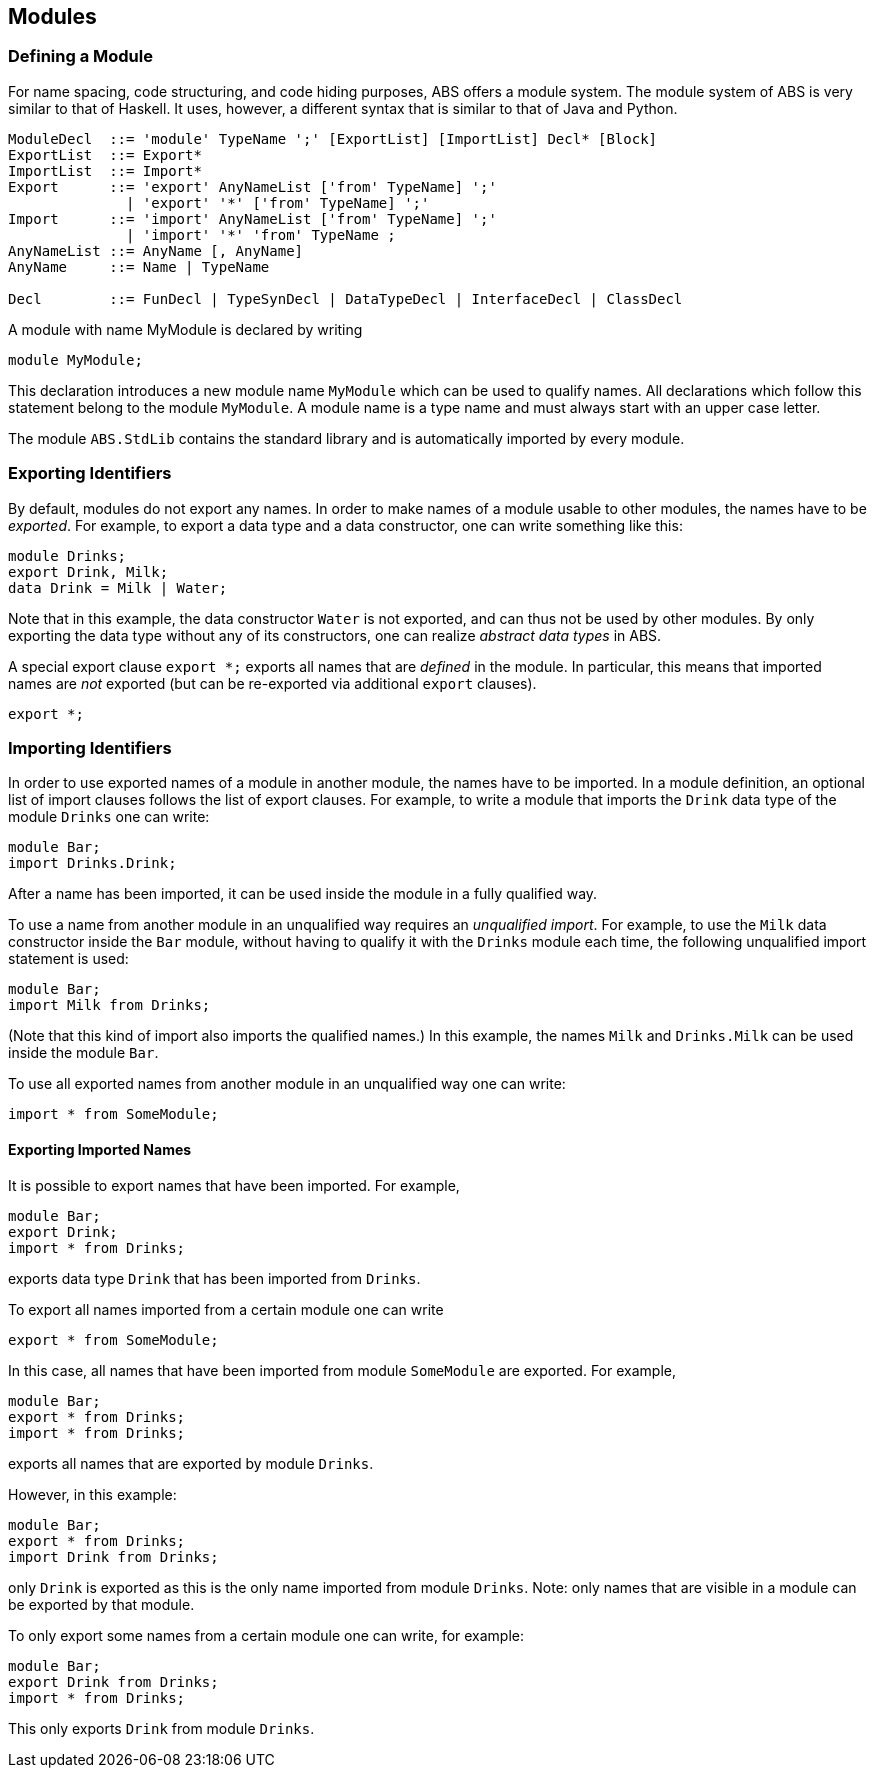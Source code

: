 == Modules


=== Defining a Module

For name spacing, code structuring, and code hiding purposes, ABS offers a
module system.  The module system of ABS is very similar to that of Haskell.
It uses, however, a different syntax that is similar to that of Java and
Python.


[source]
----
ModuleDecl  ::= 'module' TypeName ';' [ExportList] [ImportList] Decl* [Block]
ExportList  ::= Export*
ImportList  ::= Import*
Export      ::= 'export' AnyNameList ['from' TypeName] ';'
              | 'export' '*' ['from' TypeName] ';'
Import      ::= 'import' AnyNameList ['from' TypeName] ';'
              | 'import' '*' 'from' TypeName ;
AnyNameList ::= AnyName [, AnyName]
AnyName     ::= Name | TypeName

Decl        ::= FunDecl | TypeSynDecl | DataTypeDecl | InterfaceDecl | ClassDecl
----

A module with name MyModule is declared by writing

    module MyModule;

This declaration introduces a new module name `MyModule` which can be used to
qualify names. All declarations which follow this statement belong to the
module `MyModule`. A module name is a type name and must always start with an
upper case letter.

The module `ABS.StdLib` contains the standard library and is automatically
imported by every module.

=== Exporting Identifiers

By default, modules do not export any names.
In order to make names of a module usable to other modules, the names have to be _exported_.
For example, to export a data type and a data constructor, one can write something like this:

[source]
----
module Drinks;
export Drink, Milk;
data Drink = Milk | Water;
----

Note that in this example, the data constructor `Water` is not exported, and
can thus not be used by other modules.  By only exporting the data type
without any of its constructors, one can realize _abstract data types_ in ABS.

A special export clause `export *;` exports all names that are _defined_ in
the module.  In particular, this means that imported names are _not_ exported (but can be re-exported via additional `export` clauses).

[source]
----
export *;
----

=== Importing Identifiers

In order to use exported names of a module in another module, the names have
to be imported.  In a module definition, an optional list of import clauses
follows the list of export clauses.  For example, to write a module that
imports the `Drink` data type of the module `Drinks` one can write:

[source]
----
module Bar;
import Drinks.Drink;  
----

After a name has been imported, it can be used inside the module in a fully
qualified way.

To use a name from another module in an unqualified way requires an
_unqualified import_.
For example, to use the `Milk` data constructor inside the
`Bar` module, without having to qualify it with the `Drinks`
module each time, the following unqualified import statement is used:

[source]
----
module Bar;
import Milk from Drinks;
----

(Note that this kind of import also imports the qualified names.)  In this
example, the names `Milk` and `Drinks.Milk` can be used inside the module
`Bar`.

To use all exported names from another module in an unqualified way one can write:

[source]
----
import * from SomeModule;
----

==== Exporting Imported Names

It is possible to export names that have been imported. For example,

[source]
----
module Bar;
export Drink;
import * from Drinks;
----

exports data type `Drink` that has been imported from `Drinks`.

To export all names imported from a certain module one can write

[source]
----
export * from SomeModule;
----

In this case, all names that have been imported from module `SomeModule` are
exported. For example,

[source]
----
module Bar;
export * from Drinks;
import * from Drinks;
----

exports all names that are exported by module `Drinks`.

However, in this example:

[source]
----
module Bar;
export * from Drinks;
import Drink from Drinks;
----

only `Drink` is exported as this is the only name imported from module
`Drinks`.  Note: only names that are visible in a module can be exported by
that module.

To only export some names from a certain module one can write, for example:

[source]
----
module Bar;
export Drink from Drinks;
import * from Drinks;
----

This only exports `Drink` from module `Drinks`.


